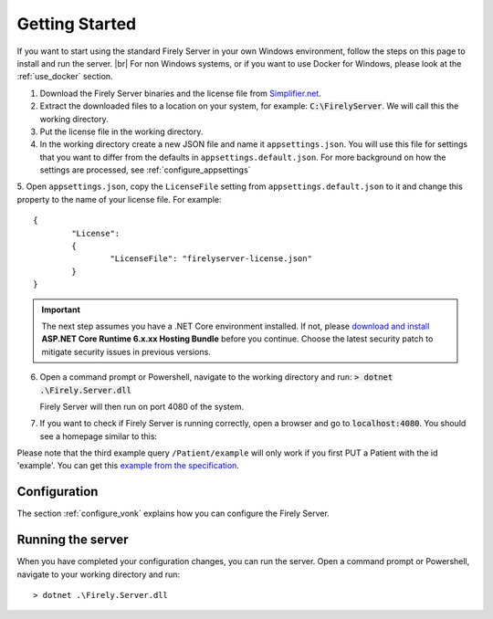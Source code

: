 .. _vonk_getting_started:

===============
Getting Started
===============

If you want to start using the standard Firely Server in your own Windows environment, follow the steps on this page to install
and run the server. |br|
For non Windows systems, or if you want to use Docker for Windows, please look at the :ref:`use_docker` section.

1.	Download the Firely Server binaries and the license file from `Simplifier.net <https://simplifier.net/vonk>`_.
	
2.	Extract the downloaded files to a location on your system, for example: :code:`C:\FirelyServer`. We will call this the 
	working directory.

3.	Put the license file in the working directory.

4.	In the working directory create a new JSON file and name it ``appsettings.json``. 
	You will use this file for settings that you want to differ from the defaults in ``appsettings.default.json``.
	For more background on how the settings are processed, see :ref:`configure_appsettings`

5.	Open ``appsettings.json``, copy the ``LicenseFile`` setting from ``appsettings.default.json`` to it and change this property to the name of your license file. For example:
::

	{
    		"License": 
		{
        		"LicenseFile": "firelyserver-license.json"
    		}
	}

.. important:: 
	
	The next step assumes you have a .NET Core environment installed. If not, please 
	`download and install <https://dotnet.microsoft.com/en-us/download/dotnet/6.0>`_ **ASP.NET Core Runtime 6.x.xx Hosting Bundle** before you continue.
	Choose the latest security patch to mitigate security issues in previous versions.

6.	Open a command prompt or Powershell, navigate to the working directory and run:
	:code:`> dotnet .\Firely.Server.dll`

	Firely Server will then run on port 4080 of the system.
	
7.	If you want to check if Firely Server is running correctly, open a browser and go to :code:`localhost:4080`.
	You should see a homepage similar to this:
   
.. image:: ./images/localhost_home.png
  :align: center

Please note that the third example query ``/Patient/example`` will only work if you first PUT a Patient with the id 'example'.
You can get this `example from the specification <http://www.hl7.org/implement/standards/fhir/patient-example.json>`_.

Configuration
-------------

The section :ref:`configure_vonk` explains how you can configure the Firely Server.

.. _vonk_run:

Running the server
------------------

When you have completed your configuration changes, you can run the server.
Open a command prompt or Powershell, navigate to your working directory and run:
::

	> dotnet .\Firely.Server.dll


.. |br| raw:: html

   <br />
